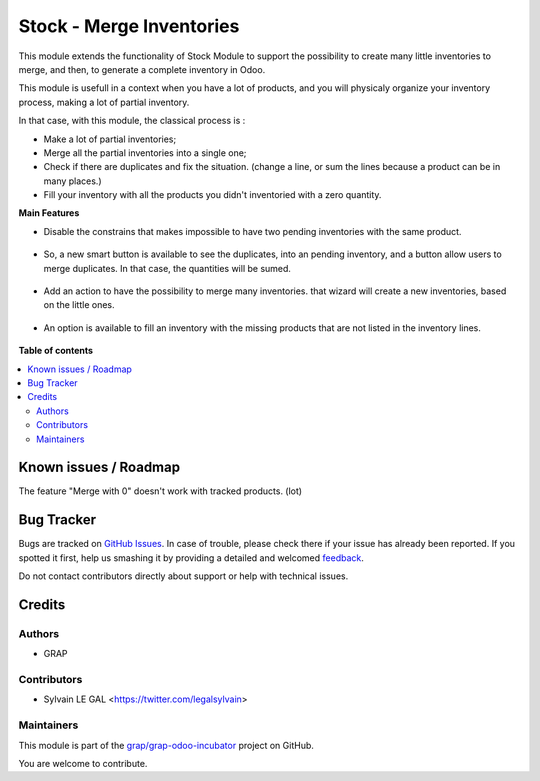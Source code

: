 =========================
Stock - Merge Inventories
=========================

.. !!!!!!!!!!!!!!!!!!!!!!!!!!!!!!!!!!!!!!!!!!!!!!!!!!!!
   !! This file is generated by oca-gen-addon-readme !!
   !! changes will be overwritten.                   !!
   !!!!!!!!!!!!!!!!!!!!!!!!!!!!!!!!!!!!!!!!!!!!!!!!!!!!

.. |badge1| image:: https://img.shields.io/badge/maturity-Beta-yellow.png
    :target: https://odoo-community.org/page/development-status
    :alt: Beta
.. |badge2| image:: https://img.shields.io/badge/licence-AGPL--3-blue.png
    :target: http://www.gnu.org/licenses/agpl-3.0-standalone.html
    :alt: License: AGPL-3
.. |badge3| image:: https://img.shields.io/badge/github-grap%2Fgrap--odoo--incubator-lightgray.png?logo=github
    :target: https://github.com/grap/grap-odoo-incubator/tree/12.0/stock_inventory_merge
    :alt: grap/grap-odoo-incubator

|badge1| |badge2| |badge3| 

This module extends the functionality of Stock Module to support the
possibility to create many little inventories to merge, and then, to generate
a complete inventory in Odoo.

This module is usefull in a context when you have a lot of products, and you
will physicaly organize your inventory process, making a lot of partial
inventory.

In that case, with this module, the classical process is :

* Make a lot of partial inventories;
* Merge all the partial inventories into a single one;
* Check if there are duplicates and fix the situation. (change a line, or sum
  the lines because a product can be in many places.)
* Fill your inventory with all the products you didn't inventoried with
  a zero quantity.

**Main Features**

* Disable the constrains that makes impossible to have two pending inventories
  with the same product.

.. figure:: https://raw.githubusercontent.com/grap/grap-odoo-incubator/12.0/stock_inventory_merge/static/description/stock_inventory_disabled_warning.png

* So, a new smart button is available to see the duplicates, into an pending
  inventory, and a button allow users to merge duplicates. In that case,
  the quantities will be sumed.

.. figure:: https://raw.githubusercontent.com/grap/grap-odoo-incubator/12.0/stock_inventory_merge/static/description/stock_inventory_form_duplicate.png

* Add an action to have the possibility to merge many inventories.
  that wizard will create a new inventories, based on the little ones.

.. figure:: https://raw.githubusercontent.com/grap/grap-odoo-incubator/12.0/stock_inventory_merge/static/description/stock_inventory_tree_merge.png

* An option is available to fill an inventory with the missing products that
  are not listed in the inventory lines.

.. figure:: https://raw.githubusercontent.com/grap/grap-odoo-incubator/12.0/stock_inventory_merge/static/description/stock_inventory_form_complete_zero.png

**Table of contents**

.. contents::
   :local:

Known issues / Roadmap
======================

The feature "Merge with 0" doesn't work with tracked products. (lot)

Bug Tracker
===========

Bugs are tracked on `GitHub Issues <https://github.com/grap/grap-odoo-incubator/issues>`_.
In case of trouble, please check there if your issue has already been reported.
If you spotted it first, help us smashing it by providing a detailed and welcomed
`feedback <https://github.com/grap/grap-odoo-incubator/issues/new?body=module:%20stock_inventory_merge%0Aversion:%2012.0%0A%0A**Steps%20to%20reproduce**%0A-%20...%0A%0A**Current%20behavior**%0A%0A**Expected%20behavior**>`_.

Do not contact contributors directly about support or help with technical issues.

Credits
=======

Authors
~~~~~~~

* GRAP

Contributors
~~~~~~~~~~~~

* Sylvain LE GAL <https://twitter.com/legalsylvain>

Maintainers
~~~~~~~~~~~

This module is part of the `grap/grap-odoo-incubator <https://github.com/grap/grap-odoo-incubator/tree/12.0/stock_inventory_merge>`_ project on GitHub.

You are welcome to contribute.
